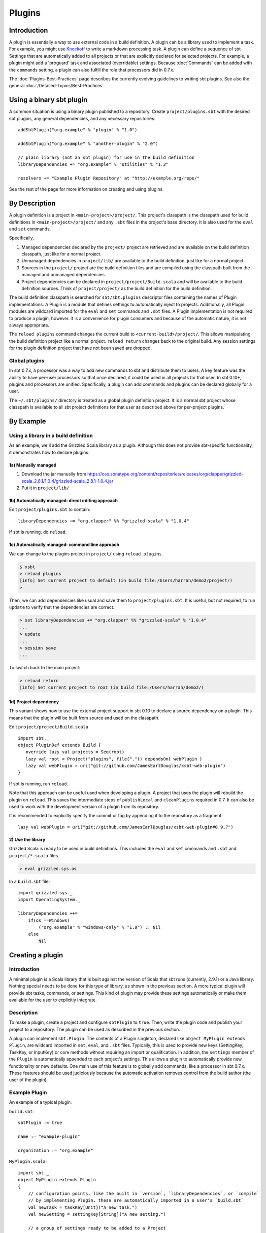 =======
Plugins
=======

Introduction
============

A plugin is essentially a way to use external code in a build
definition. A plugin can be a library used to implement a task. For
example, you might use
`Knockoff <https://github.com/tristanjuricek/knockoff/>`_ to write a
markdown processing task. A plugin can define a sequence of sbt Settings
that are automatically added to all projects or that are explicitly
declared for selected projects. For example, a plugin might add a
'proguard' task and associated (overridable) settings. Because
:doc:`Commands` can be added with the ``commands`` setting, a plugin can
also fulfill the role that processors did in 0.7.x.

The :doc:`Plugins-Best-Practices` page describes the
currently evolving guidelines to writing sbt plugins. See also the
general :doc:`/Detailed-Topics/Best-Practices`.

Using a binary sbt plugin
=========================

A common situation is using a binary plugin published to a repository.
Create ``project/plugins.sbt`` with the desired sbt plugins, any general
dependencies, and any necessary repositories:

::

    addSbtPlugin("org.example" % "plugin" % "1.0")

    addSbtPlugin("org.example" % "another-plugin" % "2.0")

    // plain library (not an sbt plugin) for use in the build definition
    libraryDependencies += "org.example" % "utilities" % "1.3"

    resolvers += "Example Plugin Repository" at "http://example.org/repo/"

See the rest of the page for more information on creating and using
plugins.

By Description
==============

A plugin definition is a project in ``<main-project>/project/``. This
project's classpath is the classpath used for build definitions in
``<main-project>/project/`` and any ``.sbt`` files in the project's base
directory. It is also used for the ``eval`` and ``set`` commands.

Specifically,

1. Managed dependencies declared by the ``project/`` project are
   retrieved and are available on the build definition classpath, just
   like for a normal project.
2. Unmanaged dependencies in ``project/lib/`` are available to the build
   definition, just like for a normal project.
3. Sources in the ``project/`` project are the build definition files
   and are compiled using the classpath built from the managed and
   unmanaged dependencies.
4. Project dependencies can be declared in
   ``project/project/Build.scala`` and will be available to the build
   definition sources. Think of ``project/project/`` as the build
   definition for the build definition.

The build definition classpath is searched for ``sbt/sbt.plugins``
descriptor files containing the names of Plugin implementations. A
Plugin is a module that defines settings to automatically inject to
projects. Additionally, all Plugin modules are wildcard imported for the
``eval`` and ``set`` commands and ``.sbt`` files. A Plugin
implementation is not required to produce a plugin, however. It is a
convenience for plugin consumers and because of the automatic nature, it
is not always appropriate.

The ``reload plugins`` command changes the current build to
``<current-build>/project/``. This allows manipulating the build
definition project like a normal project. ``reload return`` changes back
to the original build. Any session settings for the plugin definition
project that have not been saved are dropped.

Global plugins
--------------

In sbt 0.7.x, a processor was a way to add new commands to sbt and
distribute them to users. A key feature was the ability to have per-user
processors so that once declared, it could be used in all projects for
that user. In sbt 0.10+, plugins and processors are unified.
Specifically, a plugin can add commands and plugins can be declared
globally for a user.

The ``~/.sbt/plugins/`` directory is treated as a global plugin
definition project. It is a normal sbt project whose classpath is
available to all sbt project definitions for that user as described
above for per-project plugins.

By Example
==========

Using a library in a build definition
-------------------------------------

As an example, we'll add the Grizzled Scala library as a plugin.
Although this does not provide sbt-specific functionality, it
demonstrates how to declare plugins.

1a) Manually managed
~~~~~~~~~~~~~~~~~~~~

1. Download the jar manually from
   https://oss.sonatype.org/content/repositories/releases/org/clapper/grizzled-scala\_2.8.1/1.0.4/grizzled-scala\_2.8.1-1.0.4.jar
2. Put it in ``project/lib/``

1b) Automatically managed: direct editing approach
~~~~~~~~~~~~~~~~~~~~~~~~~~~~~~~~~~~~~~~~~~~~~~~~~~

Edit ``project/plugins.sbt`` to contain:

::

    libraryDependencies += "org.clapper" %% "grizzled-scala" % "1.0.4"

If sbt is running, do ``reload``.

1c) Automatically managed: command line approach
~~~~~~~~~~~~~~~~~~~~~~~~~~~~~~~~~~~~~~~~~~~~~~~~

We can change to the plugins project in ``project/`` using
``reload plugins``.

.. code-block:: console

    $ xsbt
    > reload plugins
    [info] Set current project to default (in build file:/Users/harrah/demo2/project/)
    >

Then, we can add dependencies like usual and save them to
``project/plugins.sbt``. It is useful, but not required, to run
``update`` to verify that the dependencies are correct.

.. code-block:: console

    > set libraryDependencies += "org.clapper" %% "grizzled-scala" % "1.0.4"
    ...
    > update
    ...
    > session save
    ...

To switch back to the main project:

.. code-block:: console

    > reload return
    [info] Set current project to root (in build file:/Users/harrah/demo2/)

1d) Project dependency
~~~~~~~~~~~~~~~~~~~~~~

This variant shows how to use the external project support in sbt 0.10
to declare a source dependency on a plugin. This means that the plugin
will be built from source and used on the classpath.

Edit ``project/project/Build.scala``

::

    import sbt._
    object PluginDef extends Build {
       override lazy val projects = Seq(root)
       lazy val root = Project("plugins", file(".")) dependsOn( webPlugin )
       lazy val webPlugin = uri("git://github.com/JamesEarlDouglas/xsbt-web-plugin")
    }

If sbt is running, run ``reload``.

Note that this approach can be useful used when developing a plugin. A
project that uses the plugin will rebuild the plugin on ``reload``. This
saves the intermediate steps of ``publishLocal`` and ``cleanPlugins``
required in 0.7. It can also be used to work with the development
version of a plugin from its repository.

It is recommended to explicitly specify the commit or tag by appending
it to the repository as a fragment:

::

    lazy val webPlugin = uri("git://github.com/JamesEarlDouglas/xsbt-web-plugin#0.9.7")

2) Use the library
~~~~~~~~~~~~~~~~~~

Grizzled Scala is ready to be used in build definitions. This includes
the ``eval`` and ``set`` commands and ``.sbt`` and ``project/*.scala``
files.

.. code-block:: console

    > eval grizzled.sys.os

In a ``build.sbt`` file:

::

    import grizzled.sys._
    import OperatingSystem._

    libraryDependencies ++=
        if(os ==Windows)
            ("org.example" % "windows-only" % "1.0") :: Nil
        else
            Nil

Creating a plugin
=================

Introduction
------------

A minimal plugin is a Scala library that is built against the version of
Scala that sbt runs (currently, 2.9.1) or a Java library. Nothing
special needs to be done for this type of library, as shown in the
previous section. A more typical plugin will provide sbt tasks,
commands, or settings. This kind of plugin may provide these settings
automatically or make them available for the user to explicitly
integrate.

Description
-----------

To make a plugin, create a project and configure ``sbtPlugin`` to
``true``. Then, write the plugin code and publish your project to a
repository. The plugin can be used as described in the previous section.

A plugin can implement ``sbt.Plugin``. The contents of a Plugin
singleton, declared like ``object MyPlugin extends Plugin``, are
wildcard imported in ``set``, ``eval``, and ``.sbt`` files. Typically,
this is used to provide new keys (SettingKey, TaskKey, or InputKey) or
core methods without requiring an import or qualification. In addition,
the ``settings`` member of the ``Plugin`` is automatically appended to
each project's settings. This allows a plugin to automatically provide
new functionality or new defaults. One main use of this feature is to
globally add commands, like a processor in sbt 0.7.x. These features
should be used judiciously because the automatic activation removes
control from the build author (the user of the plugin).

Example Plugin
--------------

An example of a typical plugin:

``build.sbt``:

::

    sbtPlugin := true

    name := "example-plugin"

    organization := "org.example"

``MyPlugin.scala``:

::

    import sbt._
    object MyPlugin extends Plugin
    {
        // configuration points, like the built in `version`, `libraryDependencies`, or `compile`
        // by implementing Plugin, these are automatically imported in a user's `build.sbt`
        val newTask = taskKey[Unit]("A new task.")
        val newSetting = settingKey[String]("A new setting.")

        // a group of settings ready to be added to a Project
        // to automatically add them, do 
        val newSettings = Seq(
            newSetting := "test",
            newTask := println(newSetting.value)
        )

        // alternatively, by overriding `settings`, they could be automatically added to a Project
        // override val settings = Seq(...)
    }

Usage example
-------------

A light build definition that uses the plugin might look like:

::

    MyPlugin.newSettings

    newSetting := "light"

A full build definition that uses this plugin might look like:

::

    object MyBuild extends Build
    {
        lazy val projects = Seq(root)
        lazy val root = Project("root", file(".")) settings( MyPlugin.newSettings : _*) settings(
            MyPlugin.newSetting := "full"
        )
    }

Individual settings could be defined in ``MyBuild.scala`` above or in a
``build.sbt`` file:

::

    newSettings := "overridden"

Example command plugin
----------------------

A basic plugin that adds commands looks like:

``build.sbt``

::

    sbtPlugin := true

    name := "example-plugin"

    organization := "org.example"

``MyPlugin.scala``

::

    import sbt._
    import Keys._
    object MyPlugin extends Plugin
    {
      override lazy val settings = Seq(commands += myCommand)

      lazy val myCommand = 
        Command.command("hello") { (state: State) =>
          println("Hi!")
          state
        }
    }

This example demonstrates how to take a Command (here, ``myCommand``)
and distribute it in a plugin. Note that multiple commands can be
included in one plugin (for example, use ``commands ++= Seq(a,b)``). See
:doc:`Commands` for defining more useful commands, including ones that
accept arguments and affect the execution state.

Global plugins example
----------------------

The simplest global plugin definition is declaring a library or plugin
in ``~/.sbt/plugins/build.sbt``:

::

    libraryDependencies += "org.example" %% "example-plugin" % "0.1"

This plugin will be available for every sbt project for the current
user.

In addition:

1. Jars may be placed directly in ``~/.sbt/plugins/lib/`` and will be
   available to every build definition for the current user.
2. Dependencies on plugins built from source may be declared in
   ~/.sbt/plugins/project/Build.scala\` as described at
   :doc:`/Getting-Started/Full-Def`.
3. A Plugin may be directly defined in Scala source files in
   ``~/.sbt/plugins/``, such as ``~/.sbt/plugins/MyPlugin.scala``.
   ``~/.sbt/plugins/build.sbt`` should contain ``sbtPlugin := true``.
   This can be used for quicker turnaround when developing a plugin
   initially:

   1. Edit the global plugin code
   2. ``reload`` the project you want to use the modified plugin in
   3. sbt will rebuild the plugin and use it for the project.
      Additionally, the plugin will be available in other projects on
      the machine without recompiling again. This approach skips the
      overhead of ``publishLocal`` and cleaning the plugins directory
      of the project using the plugin.

These are all consequences of ``~/.sbt/plugins/`` being a standard
project whose classpath is added to every sbt project's build
definition.

Best Practices
==============

If you're a plugin writer, please consult the :doc:`Plugins-Best-Practices`
page; it contains a set of guidelines to help you ensure that your
plugin is consistent with and plays well with other plugins.
